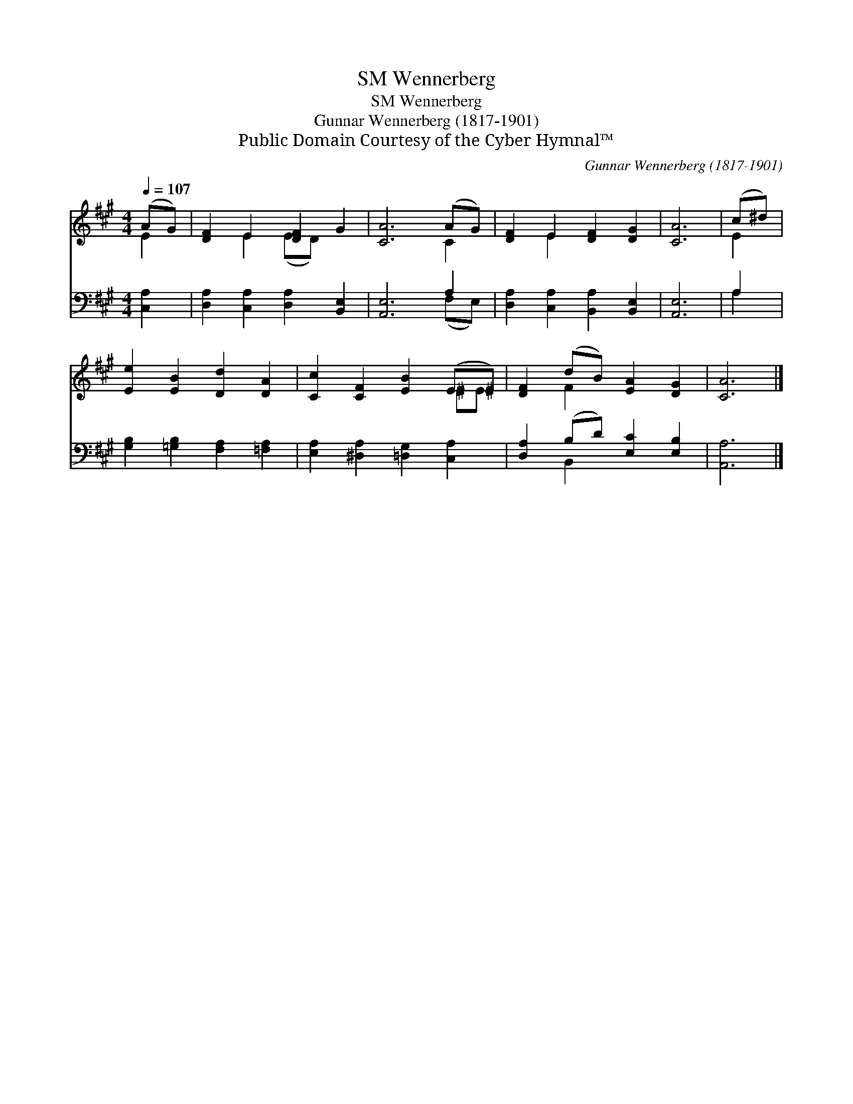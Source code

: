 X:1
T:Wennerberg, SM
T:Wennerberg, SM
T:Gunnar Wennerberg (1817-1901)
T:Public Domain Courtesy of the Cyber Hymnal™
C:Gunnar Wennerberg (1817-1901)
Z:Public Domain
Z:Courtesy of the Cyber Hymnal™
%%score ( 1 2 ) ( 3 4 )
L:1/8
Q:1/4=107
M:4/4
K:A
V:1 treble 
V:2 treble 
V:3 bass 
V:4 bass 
V:1
 (AG) | [DF]2 E2 [DF]2 G2 | [CA]6 (AG) | [DF]2 E2 [DF]2 [DG]2 | [CA]6 | (c^d) | %6
 [Ee]2 [EB]2 [Dd]2 [DA]2 | [Cc]2 [CF]2 [EB]2 (E^E) | [DF]2 (dB) [EA]2 [DG]2 | [CA]6 |] %10
V:2
 E2 | x2 E2 (ED) x2 | x6 C2 | x2 E2 x4 | x6 | E2 | x8 | x6 ^EE | x2 F2 x4 | x6 |] %10
V:3
 [C,A,]2 | [D,A,]2 [C,A,]2 [D,A,]2 [B,,E,]2 | [A,,E,]6 A,2 | [D,A,]2 [C,A,]2 [B,,A,]2 [B,,E,]2 | %4
 [A,,E,]6 | A,2 | [G,B,]2 [=G,B,]2 [F,A,]2 [=F,A,]2 | [E,A,]2 [^D,A,]2 [=D,G,]2 [C,A,]2 | %8
 [D,A,]2 (B,D) [E,C]2 [E,B,]2 | [A,,A,]6 |] %10
V:4
 x2 | x8 | x6 (F,E,) | x8 | x6 | A,2 | x8 | x8 | x2 B,,2 x4 | x6 |] %10

